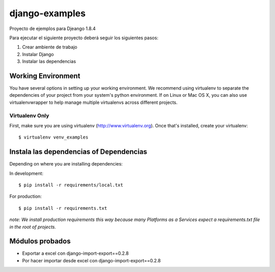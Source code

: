 ========================
django-examples
========================

Proyecto de ejemplos para Djeango 1.8.4

Para ejecutar el siguiente proyecto deberá seguir los siguientes pasos:

#. Crear ambiente de trabajo
#. Instalar Django
#. Instalar las dependencias


Working Environment
===================

You have several options in setting up your working environment.  We recommend
using virtualenv to separate the dependencies of your project from your system's
python environment.  If on Linux or Mac OS X, you can also use virtualenvwrapper to help manage multiple virtualenvs across different projects.

Virtualenv Only
---------------

First, make sure you are using virtualenv (http://www.virtualenv.org). Once
that's installed, create your virtualenv::

    $ virtualenv venv_examples



Instala las dependencias of Dependencias
========================================

Depending on where you are installing dependencies:

In development::

    $ pip install -r requirements/local.txt

For production::

    $ pip install -r requirements.txt

*note: We install production requirements this way because many Platforms as a
Services expect a requirements.txt file in the root of projects.*


Módulos probados
================

- Exportar a excel con django-import-export==0.2.8
- Por hacer importar desde excel con django-import-export==0.2.8


